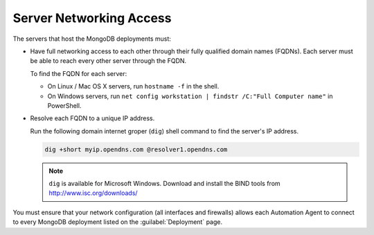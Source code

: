Server Networking Access
~~~~~~~~~~~~~~~~~~~~~~~~

The servers that host the MongoDB deployments must:

* Have full networking access to each other through their fully
  qualified domain names (FQDNs). Each server must be able to reach every other server through the FQDN.

  To find the FQDN for each server:

  * On Linux / Mac OS X servers, run ``hostname -f`` in the shell.
  
  * On Windows servers, run ``net config workstation | findstr /C:"Full
    Computer name"`` in PowerShell.

* Resolve each FQDN to a unique IP address.
  
  Run the following domain internet groper (``dig``) shell command to find the server's IP address.

  .. code-block:: sh

     dig +short myip.opendns.com @resolver1.opendns.com
  
  .. note::

     ``dig`` is available for Microsoft Windows. Download and install
     the BIND tools from http://www.isc.org/downloads/

You must ensure that your network configuration (all interfaces and firewalls) allows each Automation Agent to connect to every MongoDB deployment listed on the :guilabel:`Deployment` page. 
